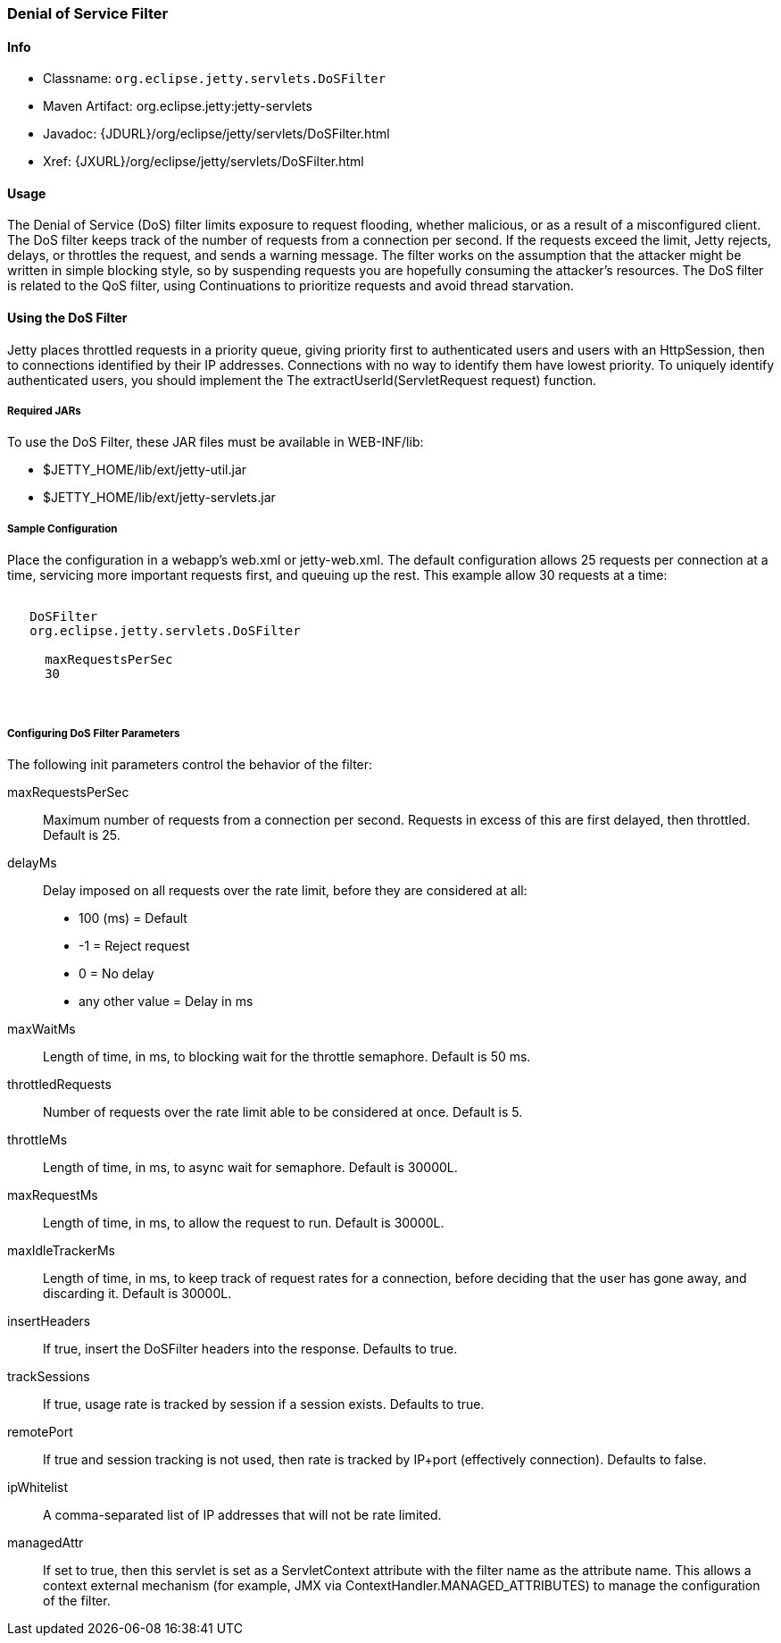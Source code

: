 //  ========================================================================
//  Copyright (c) 1995-2016 Mort Bay Consulting Pty. Ltd.
//  ========================================================================
//  All rights reserved. This program and the accompanying materials
//  are made available under the terms of the Eclipse Public License v1.0
//  and Apache License v2.0 which accompanies this distribution.
//
//      The Eclipse Public License is available at
//      http://www.eclipse.org/legal/epl-v10.html
//
//      The Apache License v2.0 is available at
//      http://www.opensource.org/licenses/apache2.0.php
//
//  You may elect to redistribute this code under either of these licenses.
//  ========================================================================

[[dos-filter]]
=== Denial of Service Filter

[[dos-filter-metadata]]
==== Info

* Classname: `org.eclipse.jetty.servlets.DoSFilter`
* Maven Artifact: org.eclipse.jetty:jetty-servlets
* Javadoc: {JDURL}/org/eclipse/jetty/servlets/DoSFilter.html
* Xref: {JXURL}/org/eclipse/jetty/servlets/DoSFilter.html

[[dos-filter-usage]]
==== Usage

The Denial of Service (DoS) filter limits exposure to request flooding, whether malicious, or as a result of a misconfigured client. 
The DoS filter keeps track of the number of requests from a connection per second. 
If the requests exceed the limit, Jetty rejects, delays, or throttles the request, and sends a warning message. 
The filter works on the assumption that the attacker might be written in simple blocking style, so by suspending requests you are hopefully consuming the attacker's resources. 
The DoS filter is related to the QoS filter, using Continuations to prioritize requests and avoid thread starvation.

[[dos-filter-using]]
==== Using the DoS Filter

Jetty places throttled requests in a priority queue, giving priority first to authenticated users and users with an HttpSession, then to connections identified by their IP addresses. 
Connections with no way to identify them have lowest priority. 
To uniquely identify authenticated users, you should implement the The extractUserId(ServletRequest request) function.

===== Required JARs

To use the DoS Filter, these JAR files must be available in WEB-INF/lib:

* $JETTY_HOME/lib/ext/jetty-util.jar
* $JETTY_HOME/lib/ext/jetty-servlets.jar

===== Sample Configuration

Place the configuration in a webapp's web.xml or jetty-web.xml. 
The default configuration allows 25 requests per connection at a time, servicing more important requests first, and queuing up the rest. 
This example allow 30 requests at a time:

[source, xml, subs="{sub-order}"]
----

<filter>
   <filter-name>DoSFilter</filter-name>
   <filter-class>org.eclipse.jetty.servlets.DoSFilter</filter-class>
   <init-param>
     <param-name>maxRequestsPerSec</param-name>
     <param-value>30</param-value>
   </init-param>
 </filter>
 
        
----

[[dos-filter-init]]
===== Configuring DoS Filter Parameters

The following init parameters control the behavior of the filter:

maxRequestsPerSec::
  Maximum number of requests from a connection per second. 
  Requests in excess of this are first delayed, then throttled. 
  Default is 25.

delayMs::
  Delay imposed on all requests over the rate limit, before they are considered at all:
+
* 100 (ms) = Default
* -1 = Reject request
* 0 = No delay
* any other value = Delay in ms

maxWaitMs::
  Length of time, in ms, to blocking wait for the throttle semaphore.
  Default is 50 ms.
throttledRequests::
  Number of requests over the rate limit able to be considered at once.
  Default is 5.
throttleMs::
  Length of time, in ms, to async wait for semaphore. Default is 30000L.
maxRequestMs::
  Length of time, in ms, to allow the request to run. Default is 30000L.
maxIdleTrackerMs::
  Length of time, in ms, to keep track of request rates for a connection, before deciding that the user has gone away, and
  discarding it. 
  Default is 30000L.
insertHeaders::
  If true, insert the DoSFilter headers into the response. 
  Defaults to true.
trackSessions::
  If true, usage rate is tracked by session if a session exists.
  Defaults to true.
remotePort::
  If true and session tracking is not used, then rate is tracked by IP+port (effectively connection). 
  Defaults to false.
ipWhitelist::
  A comma-separated list of IP addresses that will not be rate limited.
managedAttr::
  If set to true, then this servlet is set as a ServletContext attribute with the filter name as the attribute name. 
  This allows a context external mechanism (for example, JMX via ContextHandler.MANAGED_ATTRIBUTES) to manage the configuration of the filter.
